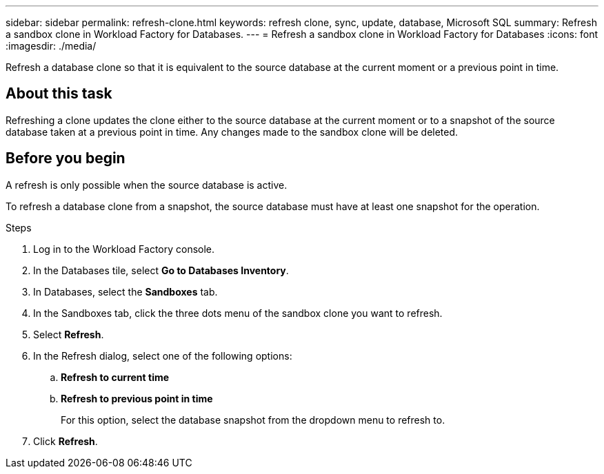 ---
sidebar: sidebar
permalink: refresh-clone.html
keywords: refresh clone, sync, update, database, Microsoft SQL
summary: Refresh a sandbox clone in Workload Factory for Databases.
---
= Refresh a sandbox clone in Workload Factory for Databases
:icons: font
:imagesdir: ./media/

[.lead]
Refresh a database clone so that it is equivalent to the source database at the current moment or a previous point in time. 

== About this task
Refreshing a clone updates the clone either to the source database at the current moment or to a snapshot of the source database taken at a previous point in time. Any changes made to the sandbox clone will be deleted. 

== Before you begin
A refresh is only possible when the source database is active. 

To refresh a database clone from a snapshot, the source database must have at least one snapshot for the operation.

.Steps
. Log in to the Workload Factory console. 
. In the Databases tile, select *Go to Databases Inventory*. 
. In Databases, select the *Sandboxes* tab.
. In the Sandboxes tab, click the three dots menu of the sandbox clone you want to refresh.
. Select *Refresh*. 
. In the Refresh dialog, select one of the following options: 
.. *Refresh to current time*
.. *Refresh to previous point in time* 
+
For this option, select the database snapshot from the dropdown menu to refresh to. 
. Click *Refresh*. 
